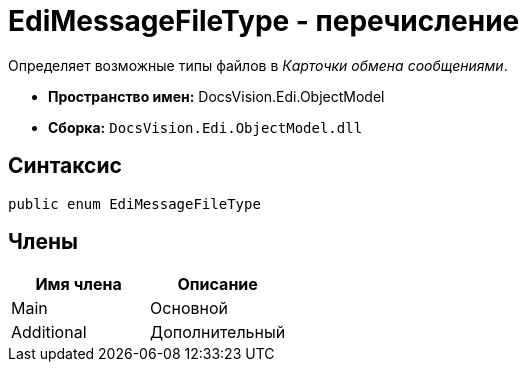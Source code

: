 = EdiMessageFileType - перечисление

Определяет возможные типы файлов в _Карточки обмена сообщениями_.

* *Пространство имен:* DocsVision.Edi.ObjectModel
* *Сборка:* `DocsVision.Edi.ObjectModel.dll`

== Синтаксис

[source,csharp]
----
public enum EdiMessageFileType
----

== Члены

[cols=",",options="header",]
|===
|Имя члена |Описание
|Main |Основной
|Additional |Дополнительный
|===
